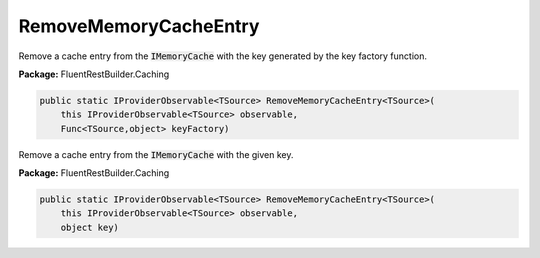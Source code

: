 ﻿RemoveMemoryCacheEntry
---------------------------------------------------------------------------


Remove a cache entry from the :code:`IMemoryCache` with the key
generated by the key factory function.

**Package:** FluentRestBuilder.Caching

.. sourcecode:: csharp

    public static IProviderObservable<TSource> RemoveMemoryCacheEntry<TSource>(
        this IProviderObservable<TSource> observable,
        Func<TSource,object> keyFactory)



Remove a cache entry from the :code:`IMemoryCache` with the given key.

**Package:** FluentRestBuilder.Caching

.. sourcecode:: csharp

    public static IProviderObservable<TSource> RemoveMemoryCacheEntry<TSource>(
        this IProviderObservable<TSource> observable,
        object key)


